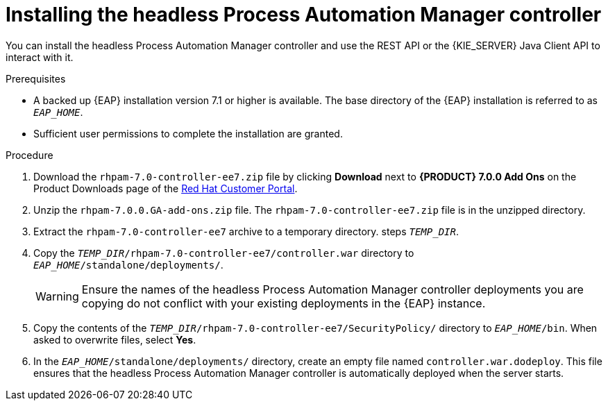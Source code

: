 [id='controller-eap-install-proc']

= Installing the headless Process Automation Manager controller

You can install the headless Process Automation Manager controller and use the REST API or the {KIE_SERVER} Java Client API to interact with it.

.Prerequisites
* A backed up {EAP} installation version 7.1 or higher is available. The base directory of the {EAP} installation is referred to as `__EAP_HOME__`. 
* Sufficient user permissions to complete the installation are granted.

.Procedure
. Download the `rhpam-7.0-controller-ee7.zip` file by clicking *Download* next to *{PRODUCT} 7.0.0 Add Ons* on the Product Downloads page of the https://access.redhat.com[Red Hat Customer Portal].
. Unzip the `rhpam-7.0.0.GA-add-ons.zip` file. The `rhpam-7.0-controller-ee7.zip` file is in the unzipped directory.
. Extract the `rhpam-7.0-controller-ee7` archive to a temporary directory. steps `__TEMP_DIR__`.
. Copy the `__TEMP_DIR__/rhpam-7.0-controller-ee7/controller.war` directory to `__EAP_HOME__/standalone/deployments/`.
+
WARNING: Ensure the names of the headless Process Automation Manager controller deployments you are copying do not conflict with your existing deployments in the {EAP} instance.
. Copy the contents of the `__TEMP_DIR__/rhpam-7.0-controller-ee7/SecurityPolicy/` directory to `__EAP_HOME__/bin`. When asked to overwrite files, select *Yes*.
. In the `__EAP_HOME__/standalone/deployments/` directory, create an empty file named `controller.war.dodeploy`. This file ensures that the headless Process Automation Manager controller is automatically deployed when the server starts.


